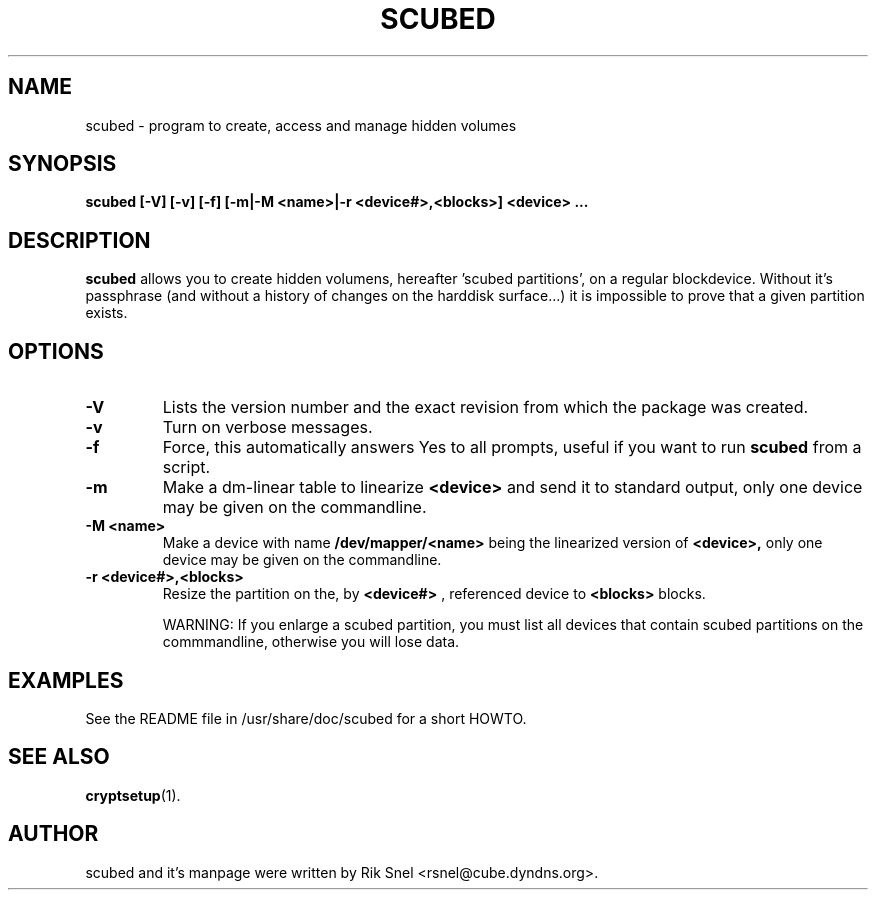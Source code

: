.\"                                      Hey, EMACS: -*- nroff -*-
.\" First parameter, NAME, should be all caps
.\" Second parameter, SECTION, should be 1-8, maybe w/ subsection
.\" other parameters are allowed: see man(7), man(1)
.TH SCUBED 8 "May 19, 2007"
.\" Please adjust this date whenever revising the manpage.
.\"
.\" Some roff macros, for reference:
.\" .nh        disable hyphenation
.\" .hy        enable hyphenation
.\" .ad l      left justify
.\" .ad b      justify to both left and right margins
.\" .nf        disable filling
.\" .fi        enable filling
.\" .br        insert line break
.\" .sp <n>    insert n+1 empty lines
.\" for manpage-specific macros, see man(7)
.SH NAME
scubed \- program to create, access and manage hidden volumes
.SH SYNOPSIS
.B scubed [-V] [-v] [-f] [-m|-M <name>|-r <device#>,<blocks>] <device> ...
.SH DESCRIPTION
.B scubed
allows you to create hidden volumens, hereafter 'scubed partitions',
on a regular blockdevice. Without it's passphrase (and without a history
of changes on the harddisk surface...) it is impossible to prove that
a given partition exists.
.SH OPTIONS
.TP
.B \-V
Lists the version number and the exact revision from which the package 
was created.
.TP
.B \-v
Turn on verbose messages.
.TP
.B \-f
Force, this automatically answers Yes to all prompts, useful if you want to
run
.B scubed
from a script.
.TP
.B \-m
Make a dm-linear table to linearize
.B <device>
and send it to standard output,
only one device may be given on the commandline.
.TP
.B \-M <name>
Make a device with name
.B /dev/mapper/<name>
being the linearized version of
.B <device>,
only one device may be given on the commandline.
.TP
.B \-r <device#>,<blocks>
Resize the partition on the, by
.B <device#>
, referenced device to
.B <blocks>
blocks. 

WARNING: If you enlarge a scubed partition, you must list all devices that
contain scubed partitions on the commmandline, otherwise you will lose
data.
.SH EXAMPLES
See the README file in /usr/share/doc/scubed for a short HOWTO.
.SH SEE ALSO
.BR cryptsetup (1).
.SH AUTHOR
scubed and it's manpage were written by Rik Snel <rsnel@cube.dyndns.org>.
